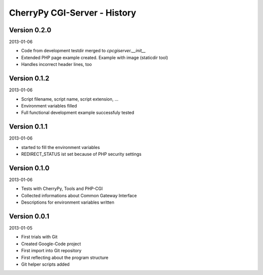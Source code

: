 #############################
CherryPy CGI-Server - History
#############################


=============
Version 0.2.0
=============

2013-01-06

- Code from development testdir merged to *cpcgiserver.__init__*

- Extended PHP page example created. Example with image (staticdir tool)

- Handles incorrect header lines, too


=============
Version 0.1.2
=============

2013-01-06

- Script filename, script name, script extension, ...

- Environment variables filled

- Full functional development example successfuly tested


=============
Version 0.1.1
=============

2013-01-06

- started to fill the environment variables

- REDIRECT_STATUS ist set because of PHP security settings


=============
Version 0.1.0
=============

2013-01-06

- Tests with CherryPy, Tools and PHP-CGI

- Collected informations about Common Gateway Interface

- Descriptions for environment variables written


=============
Version 0.0.1
=============

2013-01-05

- First trials with Git

- Created Google-Code project

- First import into Git repository

- First reflecting about the program structure

- Git helper scripts added
